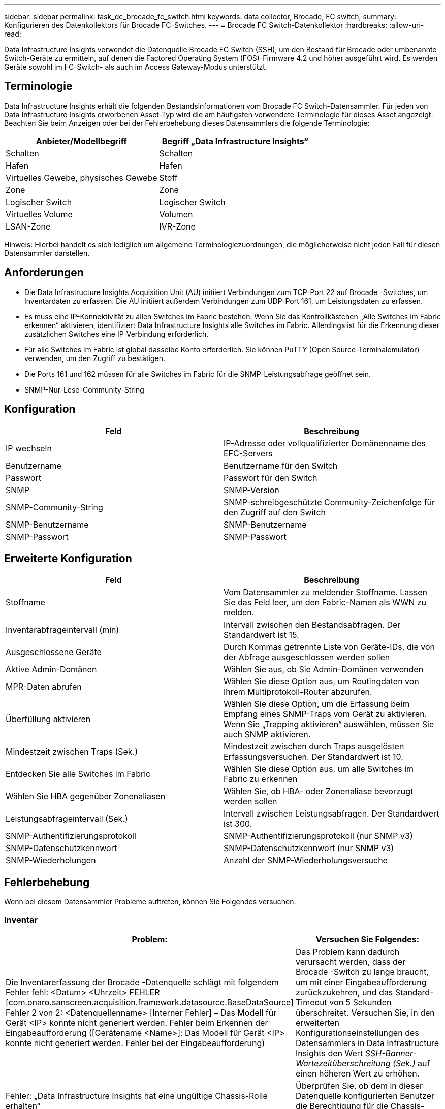 ---
sidebar: sidebar 
permalink: task_dc_brocade_fc_switch.html 
keywords: data collector, Brocade, FC switch, 
summary: Konfigurieren des Datenkollektors für Brocade FC-Switches. 
---
= Brocade FC Switch-Datenkollektor
:hardbreaks:
:allow-uri-read: 


[role="lead"]
Data Infrastructure Insights verwendet die Datenquelle Brocade FC Switch (SSH), um den Bestand für Brocade oder umbenannte Switch-Geräte zu ermitteln, auf denen die Factored Operating System (FOS)-Firmware 4.2 und höher ausgeführt wird.  Es werden Geräte sowohl im FC-Switch- als auch im Access Gateway-Modus unterstützt.



== Terminologie

Data Infrastructure Insights erhält die folgenden Bestandsinformationen vom Brocade FC Switch-Datensammler.  Für jeden von Data Infrastructure Insights erworbenen Asset-Typ wird die am häufigsten verwendete Terminologie für dieses Asset angezeigt.  Beachten Sie beim Anzeigen oder bei der Fehlerbehebung dieses Datensammlers die folgende Terminologie:

[cols="2*"]
|===
| Anbieter/Modellbegriff | Begriff „Data Infrastructure Insights“ 


| Schalten | Schalten 


| Hafen | Hafen 


| Virtuelles Gewebe, physisches Gewebe | Stoff 


| Zone | Zone 


| Logischer Switch | Logischer Switch 


| Virtuelles Volume | Volumen 


| LSAN-Zone | IVR-Zone 
|===
Hinweis: Hierbei handelt es sich lediglich um allgemeine Terminologiezuordnungen, die möglicherweise nicht jeden Fall für diesen Datensammler darstellen.



== Anforderungen

* Die Data Infrastructure Insights Acquisition Unit (AU) initiiert Verbindungen zum TCP-Port 22 auf Brocade -Switches, um Inventardaten zu erfassen.  Die AU initiiert außerdem Verbindungen zum UDP-Port 161, um Leistungsdaten zu erfassen.
* Es muss eine IP-Konnektivität zu allen Switches im Fabric bestehen.  Wenn Sie das Kontrollkästchen „Alle Switches im Fabric erkennen“ aktivieren, identifiziert Data Infrastructure Insights alle Switches im Fabric. Allerdings ist für die Erkennung dieser zusätzlichen Switches eine IP-Verbindung erforderlich.
* Für alle Switches im Fabric ist global dasselbe Konto erforderlich.  Sie können PuTTY (Open Source-Terminalemulator) verwenden, um den Zugriff zu bestätigen.
* Die Ports 161 und 162 müssen für alle Switches im Fabric für die SNMP-Leistungsabfrage geöffnet sein.
* SNMP-Nur-Lese-Community-String




== Konfiguration

[cols="2*"]
|===
| Feld | Beschreibung 


| IP wechseln | IP-Adresse oder vollqualifizierter Domänenname des EFC-Servers 


| Benutzername | Benutzername für den Switch 


| Passwort | Passwort für den Switch 


| SNMP | SNMP-Version 


| SNMP-Community-String | SNMP-schreibgeschützte Community-Zeichenfolge für den Zugriff auf den Switch 


| SNMP-Benutzername | SNMP-Benutzername 


| SNMP-Passwort | SNMP-Passwort 
|===


== Erweiterte Konfiguration

[cols="2*"]
|===
| Feld | Beschreibung 


| Stoffname | Vom Datensammler zu meldender Stoffname.  Lassen Sie das Feld leer, um den Fabric-Namen als WWN zu melden. 


| Inventarabfrageintervall (min) | Intervall zwischen den Bestandsabfragen.  Der Standardwert ist 15. 


| Ausgeschlossene Geräte | Durch Kommas getrennte Liste von Geräte-IDs, die von der Abfrage ausgeschlossen werden sollen 


| Aktive Admin-Domänen | Wählen Sie aus, ob Sie Admin-Domänen verwenden 


| MPR-Daten abrufen | Wählen Sie diese Option aus, um Routingdaten von Ihrem Multiprotokoll-Router abzurufen. 


| Überfüllung aktivieren | Wählen Sie diese Option, um die Erfassung beim Empfang eines SNMP-Traps vom Gerät zu aktivieren.  Wenn Sie „Trapping aktivieren“ auswählen, müssen Sie auch SNMP aktivieren. 


| Mindestzeit zwischen Traps (Sek.) | Mindestzeit zwischen durch Traps ausgelösten Erfassungsversuchen.  Der Standardwert ist 10. 


| Entdecken Sie alle Switches im Fabric | Wählen Sie diese Option aus, um alle Switches im Fabric zu erkennen 


| Wählen Sie HBA gegenüber Zonenaliasen | Wählen Sie, ob HBA- oder Zonenaliase bevorzugt werden sollen 


| Leistungsabfrageintervall (Sek.) | Intervall zwischen Leistungsabfragen.  Der Standardwert ist 300. 


| SNMP-Authentifizierungsprotokoll | SNMP-Authentifizierungsprotokoll (nur SNMP v3) 


| SNMP-Datenschutzkennwort | SNMP-Datenschutzkennwort (nur SNMP v3) 


| SNMP-Wiederholungen | Anzahl der SNMP-Wiederholungsversuche 
|===


== Fehlerbehebung

Wenn bei diesem Datensammler Probleme auftreten, können Sie Folgendes versuchen:



=== Inventar

[cols="2*"]
|===
| Problem: | Versuchen Sie Folgendes: 


| Die Inventarerfassung der Brocade -Datenquelle schlägt mit folgendem Fehler fehl: <Datum> <Uhrzeit> FEHLER [com.onaro.sanscreen.acquisition.framework.datasource.BaseDataSource] Fehler 2 von 2: <Datenquellenname> [Interner Fehler] – Das Modell für Gerät <IP> konnte nicht generiert werden.  Fehler beim Erkennen der Eingabeaufforderung ([Gerätename <Name>]: Das Modell für Gerät <IP> konnte nicht generiert werden.  Fehler bei der Eingabeaufforderung) | Das Problem kann dadurch verursacht werden, dass der Brocade -Switch zu lange braucht, um mit einer Eingabeaufforderung zurückzukehren, und das Standard-Timeout von 5 Sekunden überschreitet.  Versuchen Sie, in den erweiterten Konfigurationseinstellungen des Datensammlers in Data Infrastructure Insights den Wert _SSH-Banner-Wartezeitüberschreitung (Sek.)_ auf einen höheren Wert zu erhöhen. 


| Fehler: „Data Infrastructure Insights hat eine ungültige Chassis-Rolle erhalten“ | Überprüfen Sie, ob dem in dieser Datenquelle konfigurierten Benutzer die Berechtigung für die Chassis-Rolle erteilt wurde. 


| Fehler: „Nicht übereinstimmende Gehäuse-IP-Adresse“ | DII unterstützt grundsätzlich KEINE Netzwerkadressübersetzung oder Portadressübersetzung zwischen der Erfassungseinheit und Geräten.  DII erkennt möglicherweise, dass der Hostname/die IP-Adresse in der Collector-Konfiguration NICHT mit einer der Adressen übereinstimmt, die das Gerät zu haben glaubt. 


| Erhalten Sie eine Meldung, dass mehr als ein Knoten am Access Gateway-Port angemeldet ist | Überprüfen Sie, ob das NPV-Gerät ordnungsgemäß funktioniert und ob alle angeschlossenen WWNs den Erwartungen entsprechen.  Erwerben Sie das NPV-Gerät nicht direkt.  Stattdessen werden die NPV-Gerätedaten durch die Erfassung des Core Fabric Switch erfasst. 


| Fehler: ....Maximale Remote-Sitzungen für die Anmeldung... | FOS hat unterschiedliche Beschränkungen für die Anzahl unterstützter gleichzeitiger SSH-Sitzungen pro Benutzerrolle.  Die SSH-Sitzung von DII zu diesem Gerät wird bei der Anmeldung wegen Verletzung dieser Grenzwerte abgelehnt.  Dies kann ein Zeichen dafür sein, dass Sie doppelte Sammler haben, die denselben Vermögenswert entdecken, was vermieden werden sollte 
|===


=== Performance

[cols="2*"]
|===
| Problem: | Versuchen Sie Folgendes: 


| Die Leistungserfassung schlägt mit der Meldung „Zeitüberschreitung beim Senden der SNMP-Anforderung“ fehl. | Abhängig von Abfragevariablen und Switch-Konfiguration können einige Abfragen das Standard-Timeout überschreiten. link:https://kb.netapp.com/Cloud/ncds/nds/dii/dii_kbs/Data_Infrastructure_Insights_Brocade_data_source_fails_performance_collection_with_a_timeout_due_to_default_SNMP_configuration["Weitere Informationen"] . 


| Die Leistungserfassung schlägt fehl mit ... Zeilenduplikate in der SNMP-Tabelle gefunden ... | DII hat fehlerhafte SNMP-Antworten erkannt.  Sie verwenden wahrscheinlich FOS 8.2.3e.  Aktualisieren Sie auf 8.2.3e2 oder höher. 


| Leistungserfassungen schlagen mit ...Unbekanntem Benutzernamen... fehl | Sie haben Ihren DII-Collector mit einem „SNMP-Benutzernamen“-Wert konfiguriert, der nicht in einen der SNMPv3-Benutzersteckplätze passt.  Durch das einfache Erstellen eines Benutzers auf Brocade FOS wird dieser NICHT unbedingt als SNMPv3-Benutzer aktiviert – Sie müssen ihn in einem der v3-Benutzerslots platzieren. 


| Leistungserfassungen schlagen mit ...Nicht unterstützte Sicherheitsstufe... fehl. | Sie haben Ihren DII-Collector für die Verwendung von SNMPv3 konfiguriert, jedoch mit Verschlüsselungs- (auch Datenschutz-) und/oder Autorisierungseinstellungen, die auf dem betreffenden Gerät nicht aktiviert sind. 


| Die Leistungserfassung schlägt fehl mit ... Leeres Datenschutzkennwort ist nur für das Datenschutzprotokoll NONE zulässig | Sie haben Ihren DII-Collector für die Verwendung von SNMPv3 mit einem Verschlüsselungs- bzw. Datenschutzprotokoll (AES usw.) konfiguriert, aber Sie haben einen leeren Wert für „SNMP-Datenschutzkennwort“, sodass DII keine verschlüsselten SNMPv3-Datenflüsse mit diesem Gerät aushandeln kann. 


| Die Leistungserfassung schlägt mit .....VF:nn fehl, Fehler: Kein Zugriff... | Sie haben Ihren DII-Collector für die Verwendung von SNMPv3 auf einem Gerät mit mehreren aktivierten virtuellen Fabrics konfiguriert, aber der SNMPv3-Benutzer verfügt NICHT über Rechte für VF NN.  DII unterstützt keine teilweise Erkennung eines physischen Assets. Sie sollten DII immer proaktiv Zugriff auf alle 128 möglichen VFs gewähren, da DII immer versucht, Leistungsdaten für alle vorhandenen VFs auf einem bestimmten physischen Gerät abzurufen. 
|===
Weitere Informationen finden Sie in derlink:concept_requesting_support.html["Support"] Seite oder in derlink:reference_data_collector_support_matrix.html["Datensammler-Supportmatrix"] .
